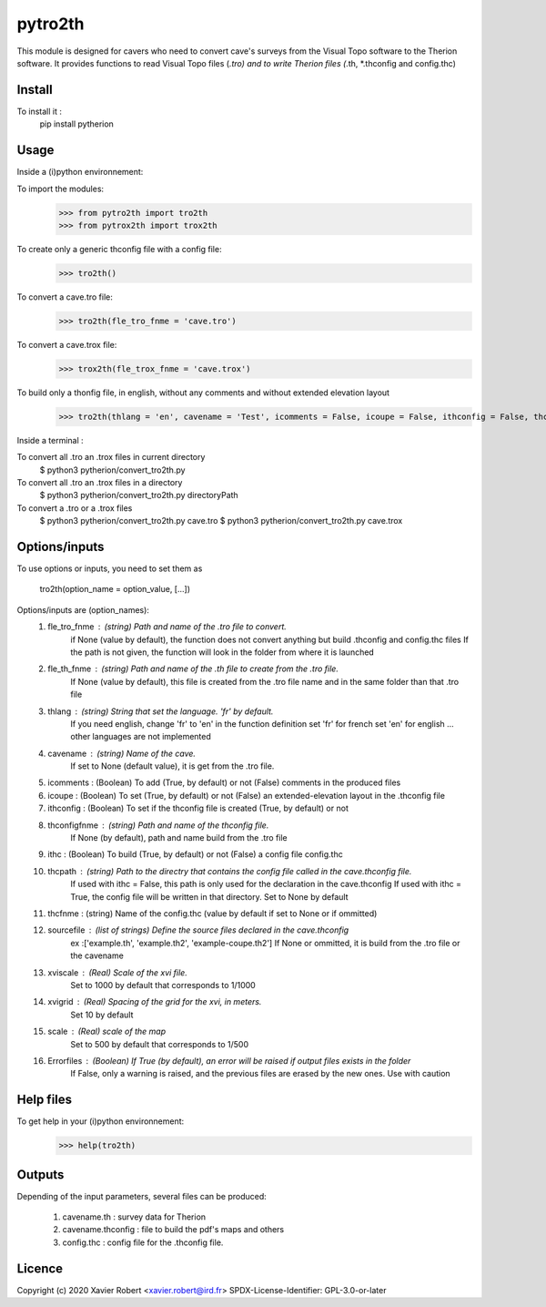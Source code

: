 pytro2th
========

This module is designed for cavers who need to convert cave's surveys from the Visual Topo software 
to the Therion software. It provides functions to read Visual Topo files (*.tro) and to write Therion files
(*.th, *.thconfig and config.thc)

Install
-------

To install it :
	pip install pytherion

Usage
-----

Inside a (i)python environnement:

To import the modules:
	>>> from pytro2th import tro2th
	>>> from pytrox2th import trox2th
	
To create only a generic thconfig file with a config file:
        >>> tro2th()

To convert a cave.tro file:
	>>> tro2th(fle_tro_fnme = 'cave.tro')
To convert a cave.trox file:
	>>> trox2th(fle_trox_fnme = 'cave.trox')

To build only a thonfig file, in english, without any comments and without extended elevation layout
	>>> tro2th(thlang = 'en', cavename = 'Test', icomments = False, icoupe = False, ithconfig = False, thconfigfnme = None, ithc = False, thcpath = my/path/to/my/confg/file, thcfnme = 'config.thc', sourcefiles = ['Test.th', 'Test.th2'], xviscale = 1000, xvigrid = 10, scale = 500,Errorfiles = True)
	
Inside a terminal :

To convert all .tro an .trox files in current directory
	$ python3 pytherion/convert_tro2th.py

To convert all .tro an .trox files in a directory
	$ python3 pytherion/convert_tro2th.py directoryPath
	
To convert a .tro or a .trox files
	$ python3 pytherion/convert_tro2th.py cave.tro
	$ python3 pytherion/convert_tro2th.py cave.trox

Options/inputs
--------------

To use options or inputs, you need to set them as
	
	tro2th(option_name = option_value, [...])
	
Options/inputs are (option_names):
	1. fle_tro_fnme : (string) Path and name of the .tro file to convert. 
			          if None (value by default), the function does not convert anything 
			          but build .thconfig and config.thc files
			          If the path is not given, the function will look in the folder from where it is launched
	2. fle_th_fnme  : (string) Path and name of the .th file to create from the .tro file. 
			          If None (value by default), this file is created from the .tro file name 
			          and in the same folder than that .tro file
	3. thlang       : (string) String that set the language. 'fr' by default. 
			          If you need english, change 'fr' to 'en' in the function definition
			          set 'fr' for french
			          set 'en' for english
			          ... other languages are not implemented
	4. cavename     : (string) Name of the cave. 
			          If set to None (default value), it is get from the .tro file.
	5. icomments    : (Boolean) To add (True, by default) or not (False) comments in the produced files
	6. icoupe       : (Boolean) To set (True, by default) or not (False) an extended-elevation layout in the .thconfig file
	7. ithconfig    : (Boolean) To set if the thconfig file is created (True, by default) or not 
	8. thconfigfnme : (string) Path and name of the thconfig file. 
			          If None (by default), path and name build from the .tro file
	9. ithc         : (Boolean) To build (True, by default) or not (False) a config file config.thc 
	10. thcpath     : (string) Path to the directry that contains the config file called in the cave.thconfig file.
			          If used with ithc = False, this path is only used for the declaration 
			          in the cave.thconfig
			          If used with ithc = True, the config file will be written in that directory.
			          Set to None by default
	11. thcfnme     : (string) Name of the config.thc (value by default if set to None or if ommitted)
	12. sourcefile  : (list of strings) Define the source files declared in the cave.thconfig
					  ex :['example.th', 'example.th2', 'example-coupe.th2']
					  If None or ommitted, it is build from the .tro file or the cavename
	13. xviscale    : (Real) Scale of the xvi file. 
			          Set to 1000 by default that corresponds to 1/1000 
	14. xvigrid     : (Real) Spacing of the grid for the xvi, in meters. 
			          Set 10 by default
	15. scale       : (Real) scale of the map
			          Set to 500 by default that corresponds to 1/500 	
	16. Errorfiles  : (Boolean) If True (by default), an error will be raised if output files exists in the folder
			          If False, only a warning is raised, and the previous files are erased by the new ones.
			          Use with caution

Help files
----------

To get help in your (i)python environnement:
	>>> help(tro2th)
			
Outputs
-------

Depending of the input parameters, several files can be produced:
	
	1. cavename.th       : survey data for Therion
	2. cavename.thconfig : file to build the pdf's maps and others
	3. config.thc        : config file for the .thconfig file.


Licence
-------

Copyright (c) 2020 Xavier Robert <xavier.robert@ird.fr>
SPDX-License-Identifier: GPL-3.0-or-later
